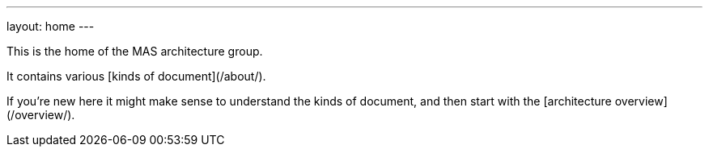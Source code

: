 ---
layout: home
---

This is the home of the MAS architecture group.

It contains various [kinds of document](/about/).

If you're new here it might make sense to understand the kinds of document, and then start with the [architecture overview](/overview/).